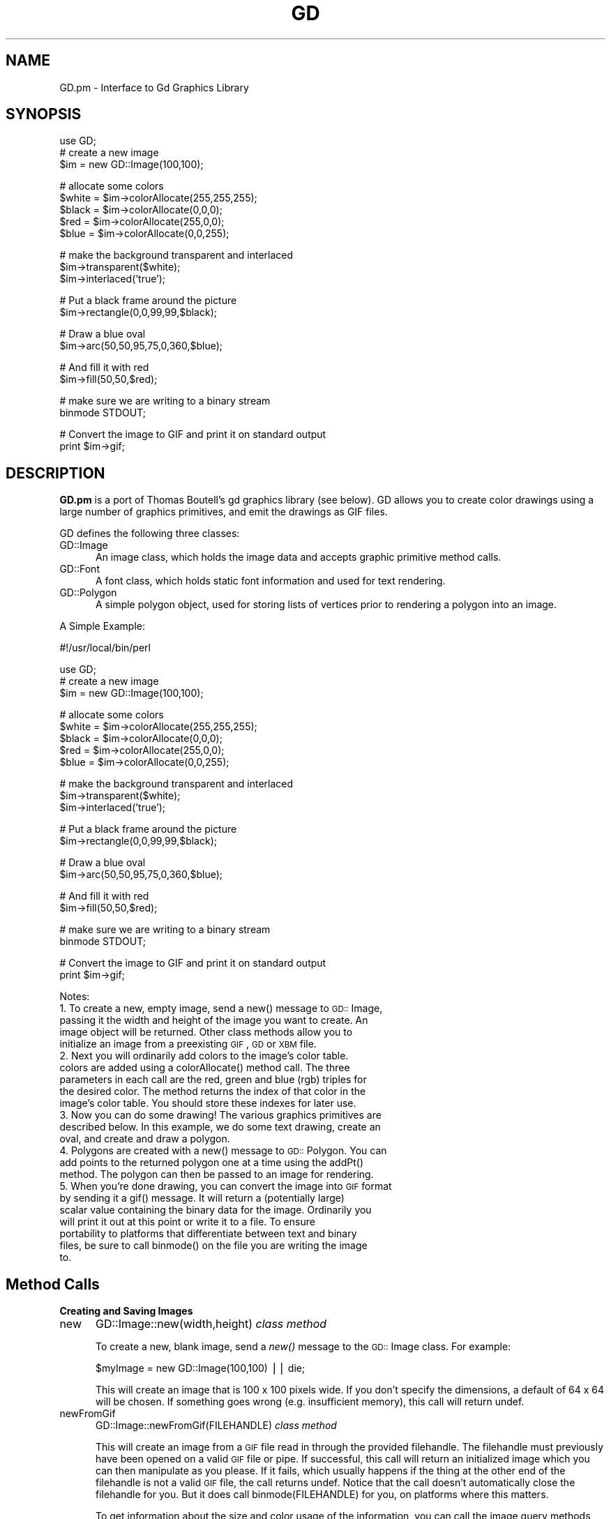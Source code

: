 .rn '' }`
''' $RCSfile$$Revision$$Date$
'''
''' $Log$
'''
.de Sh
.br
.if t .Sp
.ne 5
.PP
\fB\\$1\fR
.PP
..
.de Sp
.if t .sp .5v
.if n .sp
..
.de Ip
.br
.ie \\n(.$>=3 .ne \\$3
.el .ne 3
.IP "\\$1" \\$2
..
.de Vb
.ft CW
.nf
.ne \\$1
..
.de Ve
.ft R

.fi
..
'''
'''
'''     Set up \*(-- to give an unbreakable dash;
'''     string Tr holds user defined translation string.
'''     Bell System Logo is used as a dummy character.
'''
.tr \(*W-|\(bv\*(Tr
.ie n \{\
.ds -- \(*W-
.ds PI pi
.if (\n(.H=4u)&(1m=24u) .ds -- \(*W\h'-12u'\(*W\h'-12u'-\" diablo 10 pitch
.if (\n(.H=4u)&(1m=20u) .ds -- \(*W\h'-12u'\(*W\h'-8u'-\" diablo 12 pitch
.ds L" ""
.ds R" ""
'''   \*(M", \*(S", \*(N" and \*(T" are the equivalent of
'''   \*(L" and \*(R", except that they are used on ".xx" lines,
'''   such as .IP and .SH, which do another additional levels of
'''   double-quote interpretation
.ds M" """
.ds S" """
.ds N" """""
.ds T" """""
.ds L' '
.ds R' '
.ds M' '
.ds S' '
.ds N' '
.ds T' '
'br\}
.el\{\
.ds -- \(em\|
.tr \*(Tr
.ds L" ``
.ds R" ''
.ds M" ``
.ds S" ''
.ds N" ``
.ds T" ''
.ds L' `
.ds R' '
.ds M' `
.ds S' '
.ds N' `
.ds T' '
.ds PI \(*p
'br\}
.\"	If the F register is turned on, we'll generate
.\"	index entries out stderr for the following things:
.\"		TH	Title 
.\"		SH	Header
.\"		Sh	Subsection 
.\"		Ip	Item
.\"		X<>	Xref  (embedded
.\"	Of course, you have to process the output yourself
.\"	in some meaninful fashion.
.if \nF \{
.de IX
.tm Index:\\$1\t\\n%\t"\\$2"
..
.nr % 0
.rr F
.\}
.TH GD 3 "perl 5.005, patch 53" "26/Jan/98" "User Contributed Perl Documentation"
.UC
.if n .hy 0
.if n .na
.ds C+ C\v'-.1v'\h'-1p'\s-2+\h'-1p'+\s0\v'.1v'\h'-1p'
.de CQ          \" put $1 in typewriter font
.ft CW
'if n "\c
'if t \\&\\$1\c
'if n \\&\\$1\c
'if n \&"
\\&\\$2 \\$3 \\$4 \\$5 \\$6 \\$7
'.ft R
..
.\" @(#)ms.acc 1.5 88/02/08 SMI; from UCB 4.2
.	\" AM - accent mark definitions
.bd B 3
.	\" fudge factors for nroff and troff
.if n \{\
.	ds #H 0
.	ds #V .8m
.	ds #F .3m
.	ds #[ \f1
.	ds #] \fP
.\}
.if t \{\
.	ds #H ((1u-(\\\\n(.fu%2u))*.13m)
.	ds #V .6m
.	ds #F 0
.	ds #[ \&
.	ds #] \&
.\}
.	\" simple accents for nroff and troff
.if n \{\
.	ds ' \&
.	ds ` \&
.	ds ^ \&
.	ds , \&
.	ds ~ ~
.	ds ? ?
.	ds ! !
.	ds /
.	ds q
.\}
.if t \{\
.	ds ' \\k:\h'-(\\n(.wu*8/10-\*(#H)'\'\h"|\\n:u"
.	ds ` \\k:\h'-(\\n(.wu*8/10-\*(#H)'\`\h'|\\n:u'
.	ds ^ \\k:\h'-(\\n(.wu*10/11-\*(#H)'^\h'|\\n:u'
.	ds , \\k:\h'-(\\n(.wu*8/10)',\h'|\\n:u'
.	ds ~ \\k:\h'-(\\n(.wu-\*(#H-.1m)'~\h'|\\n:u'
.	ds ? \s-2c\h'-\w'c'u*7/10'\u\h'\*(#H'\zi\d\s+2\h'\w'c'u*8/10'
.	ds ! \s-2\(or\s+2\h'-\w'\(or'u'\v'-.8m'.\v'.8m'
.	ds / \\k:\h'-(\\n(.wu*8/10-\*(#H)'\z\(sl\h'|\\n:u'
.	ds q o\h'-\w'o'u*8/10'\s-4\v'.4m'\z\(*i\v'-.4m'\s+4\h'\w'o'u*8/10'
.\}
.	\" troff and (daisy-wheel) nroff accents
.ds : \\k:\h'-(\\n(.wu*8/10-\*(#H+.1m+\*(#F)'\v'-\*(#V'\z.\h'.2m+\*(#F'.\h'|\\n:u'\v'\*(#V'
.ds 8 \h'\*(#H'\(*b\h'-\*(#H'
.ds v \\k:\h'-(\\n(.wu*9/10-\*(#H)'\v'-\*(#V'\*(#[\s-4v\s0\v'\*(#V'\h'|\\n:u'\*(#]
.ds _ \\k:\h'-(\\n(.wu*9/10-\*(#H+(\*(#F*2/3))'\v'-.4m'\z\(hy\v'.4m'\h'|\\n:u'
.ds . \\k:\h'-(\\n(.wu*8/10)'\v'\*(#V*4/10'\z.\v'-\*(#V*4/10'\h'|\\n:u'
.ds 3 \*(#[\v'.2m'\s-2\&3\s0\v'-.2m'\*(#]
.ds o \\k:\h'-(\\n(.wu+\w'\(de'u-\*(#H)/2u'\v'-.3n'\*(#[\z\(de\v'.3n'\h'|\\n:u'\*(#]
.ds d- \h'\*(#H'\(pd\h'-\w'~'u'\v'-.25m'\f2\(hy\fP\v'.25m'\h'-\*(#H'
.ds D- D\\k:\h'-\w'D'u'\v'-.11m'\z\(hy\v'.11m'\h'|\\n:u'
.ds th \*(#[\v'.3m'\s+1I\s-1\v'-.3m'\h'-(\w'I'u*2/3)'\s-1o\s+1\*(#]
.ds Th \*(#[\s+2I\s-2\h'-\w'I'u*3/5'\v'-.3m'o\v'.3m'\*(#]
.ds ae a\h'-(\w'a'u*4/10)'e
.ds Ae A\h'-(\w'A'u*4/10)'E
.ds oe o\h'-(\w'o'u*4/10)'e
.ds Oe O\h'-(\w'O'u*4/10)'E
.	\" corrections for vroff
.if v .ds ~ \\k:\h'-(\\n(.wu*9/10-\*(#H)'\s-2\u~\d\s+2\h'|\\n:u'
.if v .ds ^ \\k:\h'-(\\n(.wu*10/11-\*(#H)'\v'-.4m'^\v'.4m'\h'|\\n:u'
.	\" for low resolution devices (crt and lpr)
.if \n(.H>23 .if \n(.V>19 \
\{\
.	ds : e
.	ds 8 ss
.	ds v \h'-1'\o'\(aa\(ga'
.	ds _ \h'-1'^
.	ds . \h'-1'.
.	ds 3 3
.	ds o a
.	ds d- d\h'-1'\(ga
.	ds D- D\h'-1'\(hy
.	ds th \o'bp'
.	ds Th \o'LP'
.	ds ae ae
.	ds Ae AE
.	ds oe oe
.	ds Oe OE
.\}
.rm #[ #] #H #V #F C
.SH "NAME"
GD.pm \- Interface to Gd Graphics Library
.SH "SYNOPSIS"
.PP
.Vb 4
\&    use GD;
\&        
\&    # create a new image
\&    $im = new GD::Image(100,100);
.Ve
.Vb 5
\&    # allocate some colors
\&    $white = $im->colorAllocate(255,255,255);
\&    $black = $im->colorAllocate(0,0,0);       
\&    $red = $im->colorAllocate(255,0,0);      
\&    $blue = $im->colorAllocate(0,0,255);
.Ve
.Vb 3
\&    # make the background transparent and interlaced
\&    $im->transparent($white);
\&    $im->interlaced('true');
.Ve
.Vb 2
\&    # Put a black frame around the picture
\&    $im->rectangle(0,0,99,99,$black);
.Ve
.Vb 2
\&    # Draw a blue oval
\&    $im->arc(50,50,95,75,0,360,$blue);
.Ve
.Vb 2
\&    # And fill it with red
\&    $im->fill(50,50,$red);
.Ve
.Vb 2
\&    # make sure we are writing to a binary stream
\&    binmode STDOUT;
.Ve
.Vb 2
\&    # Convert the image to GIF and print it on standard output
\&    print $im->gif;
.Ve
.SH "DESCRIPTION"
\fBGD.pm\fR is a port of Thomas Boutell's gd graphics library (see
below).  GD allows you to create color drawings using a large number of
graphics primitives, and emit the drawings as GIF files.
.PP
GD defines the following three classes:
.Ip "\f(CWGD::Image\fR" 5
An image class, which holds the image data and accepts graphic
primitive method calls.
.Ip "\f(CWGD::Font\fR" 5
A font class, which holds static font information and used for text
rendering.
.Ip "\f(CWGD::Polygon\fR" 5
A simple polygon object, used for storing lists of vertices prior to
rendering a polygon into an image.
.PP
A Simple Example:
.PP
.Vb 1
\&        #!/usr/local/bin/perl
.Ve
.Vb 4
\&        use GD;
\&        
\&        # create a new image
\&        $im = new GD::Image(100,100);
.Ve
.Vb 5
\&        # allocate some colors
\&        $white = $im->colorAllocate(255,255,255);
\&        $black = $im->colorAllocate(0,0,0);       
\&        $red = $im->colorAllocate(255,0,0);      
\&        $blue = $im->colorAllocate(0,0,255);
.Ve
.Vb 3
\&        # make the background transparent and interlaced
\&        $im->transparent($white);
\&        $im->interlaced('true');
.Ve
.Vb 2
\&        # Put a black frame around the picture
\&        $im->rectangle(0,0,99,99,$black);
.Ve
.Vb 2
\&        # Draw a blue oval
\&        $im->arc(50,50,95,75,0,360,$blue);
.Ve
.Vb 2
\&        # And fill it with red
\&        $im->fill(50,50,$red);
.Ve
.Vb 2
\&        # make sure we are writing to a binary stream
\&        binmode STDOUT;
.Ve
.Vb 2
\&        # Convert the image to GIF and print it on standard output
\&        print $im->gif;
.Ve
Notes:
.Ip "1. To create a new, empty image, send a new() message to \s-1GD::\s0Image, passing it the width and height of the image you want to create.  An image object will be returned.  Other class methods allow you to initialize an image from a preexisting \s-1GIF\s0, \s-1GD\s0 or \s-1XBM\s0 file." 5
.Ip "2. Next you will ordinarily add colors to the image's color table. colors are added using a colorAllocate() method call.  The three parameters in each call are the red, green and blue (rgb) triples for the desired color.  The method returns the index of that color in the image's color table.  You should store these indexes for later use." 5
.Ip "3. Now you can do some drawing!  The various graphics primitives are described below.  In this example, we do some text drawing, create an oval, and create and draw a polygon." 5
.Ip "4. Polygons are created with a new() message to \s-1GD::\s0Polygon.  You can add points to the returned polygon one at a time using the addPt() method. The polygon can then be passed to an image for rendering." 5
.Ip "5. When you're done drawing, you can convert the image into \s-1GIF\s0 format by sending it a gif() message.  It will return a (potentially large) scalar value containing the binary data for the image.  Ordinarily you will print it out at this point or write it to a file.  To ensure portability to platforms that differentiate between text and binary files, be sure to call \f(CWbinmode()\fR on the file you are writing the image to." 5
.SH "Method Calls"
.Sh "Creating and Saving Images"
.Ip "\f(CWnew\fR" 5
\f(CWGD::Image::new(width,height)\fR \fIclass method\fR
.Sp
To create a new, blank image, send a \fInew()\fR message to the \s-1GD::\s0Image
class.  For example:
.Sp
.Vb 1
\&        $myImage = new GD::Image(100,100) || die;
.Ve
This will create an image that is 100 x 100 pixels wide.  If you don't
specify the dimensions, a default of 64 x 64 will be chosen. If
something goes wrong (e.g. insufficient memory), this call will
return undef.
.Ip "\f(CWnewFromGif\fR" 5
\f(CWGD::Image::newFromGif(FILEHANDLE)\fR \fIclass method\fR
.Sp
This will create an image from a \s-1GIF\s0 file read in through the provided
filehandle.  The filehandle must previously have been opened on a
valid \s-1GIF\s0 file or pipe.  If successful, this call will return an
initialized image which you can then manipulate as you please.  If it
fails, which usually happens if the thing at the other end of the
filehandle is not a valid \s-1GIF\s0 file, the call returns undef.  Notice
that the call doesn't automatically close the filehandle for you.
But it does call \f(CWbinmode(FILEHANDLE)\fR for you, on platforms where
this matters.
.Sp
To get information about the size and color usage of the information,
you can call the image query methods described below.
.Sp
.Vb 1
\&        Example usage:
.Ve
.Vb 3
\&        open (GIF,"barnswallow.gif") || die;
\&        $myImage = newFromGif GD::Image(GIF) || die;
\&        close GIF;
.Ve
.Ip "\f(CWnewFromXbm\fR" 5
\f(CWGD::Image::newFromXbm(FILEHANDLE)\fR \fIclass method\fR
.Sp
This works in exactly the same way as \f(CWnewFromGif\fR, but reads the
contents of an X Bitmap file:
.Sp
.Vb 3
\&        open (XBM,"coredump.xbm") || die;
\&        $myImage = newFromXbm GD::Image(XBM) || die;
\&        close XBM;
.Ve
Note that this function also calls \f(CWbinmode(FILEHANDLE)\fR before
reading from the filehandle.
.Ip "\f(CWnewFromGd\fR" 5
\f(CWGD::Image::newFromGd(FILEHANDLE)\fR \fIclass method\fR
.Sp
This works in exactly the same way as \f(CWnewFromGif\fR, but reads the
contents of a \s-1GD\s0 file.  \s-1GD\s0 is Tom Boutell's disk-based storage format,
intended for the rare case when you need to read and write the image
to disk quickly.  It's not intended for regular use, because, unlike
\s-1GIF\s0 or \s-1JPEG\s0, no image compression is performed and these files can
become \fB\s-1BIG\s0\fR.
.Sp
.Vb 3
\&        open (GDF,"godzilla.gd") || die;
\&        $myImage = newFromGd GD::Image(GDF) || die;
\&        close GDF;
.Ve
Note that this function also calls \f(CWbinmode(FILEHANDLE)\fR before
reading from the supplied filehandle.
.Ip "\f(CWgif\fR" 5
\f(CWGD::Image::gif\fR \fIobject method\fR
.Sp
This returns the image data in \s-1GIF\s0 format.  You can then print it,
pipe it to a display program, or write it to a file.  Example:
.Sp
.Vb 5
\&        $gif_data = $myImage->gif;
\&        open (DISPLAY,"| display -") || die;
\&        binmode DISPLAY;
\&        print DISPLAY $gif_data;
\&        close DISPLAY;
.Ve
Note the use of \f(CWbinmode()\fR.  This is crucial for portability to
DOSish platforms.
.Ip "\f(CWgd\fR" 5
\f(CWGD::Image::gd\fR \fIobject method\fR
.Sp
This returns the image data in \s-1GD\s0 format.  You can then print it,
pipe it to a display program, or write it to a file.  Example:
.Sp
.Vb 2
\&        binmode MYOUTFILE;
\&        print MYOUTFILE $myImage->gd;
.Ve
.Sh "Color Control"
.Ip "\f(CWcolorAllocate\fR" 5
\f(CWGD::Image::colorAllocate(red,green,blue)\fR \fIobject method\fR
.Sp
This allocates a color with the specified red, green and blue
components and returns its index in the color table, if specified.
The first color allocated in this way becomes the image's background
color.  (255,255,255) is white (all pixels on).  (0,0,0) is black (all
pixels off).  (255,0,0) is fully saturated red.  (127,127,127) is 50%
gray.  You can find plenty of examples in /usr/X11/lib/X11/rgb.txt.
.Sp
If no colors are allocated, then this function returns \-1.
.Sp
Example:
.Sp
.Vb 3
\&        $white = $myImage->colorAllocate(0,0,0); #background color
\&        $black = $myImage->colorAllocate(255,255,255);
\&        $peachpuff = $myImage->colorAllocate(255,218,185);
.Ve
.Ip "\f(CWcolorDeallocate\fR" 5
\f(CWGD::Image::colorDeallocate(colorIndex)\fR \fIobject method\fR 
.Sp
This marks the color at the specified index as being ripe for
reallocation.  The next time colorAllocate is used, this entry will be
replaced.  You can call this method several times to deallocate
multiple colors.  There's no function result from this call.
.Sp
Example:
.Sp
.Vb 2
\&        $myImage->colorDeallocate($peachpuff);
\&        $peachy = $myImage->colorAllocate(255,210,185);
.Ve
.Ip "\f(CWcolorClosest\fR" 5
\f(CWGD::Image::colorClosest(red,green,blue)\fR \fIobject method\fR
.Sp
This returns the index of the color closest in the color table to the
red green and blue components specified.  If no colors have yet been
allocated, then this call returns \-1.
.Sp
Example:
.Sp
.Vb 1
\&        $apricot = $myImage->colorClosest(255,200,180);
.Ve
.Ip "\f(CWcolorExact\fR" 5
\f(CWGD::Image::colorExact(red,green,blue)\fR \fIobject method\fR
.Sp
This returns the index of a color that exactly matches the specified
red green and blue components.  If such a color is not in the color
table, this call returns \-1.
.Sp
.Vb 2
\&        $rosey = $myImage->colorExact(255,100,80);
\&        warn "Everything's coming up roses.\en" if $rosey >= 0;
.Ve
.Ip "\f(CWcolorsTotal\fR" 5
\f(CWGD::Image::colorsTotal)\fR \fIobject method\fR
.Sp
This returns the total number of colors allocated in the object.
.Sp
.Vb 1
\&        $maxColors = $myImage->colorsTotal;
.Ve
.Ip "\f(CWgetPixel\fR" 5
\f(CWGD::Image::getPixel(x,y)\fR \fIobject method\fR
.Sp
This returns the color table index underneath the specified
point.  It can be combined with \fIrgb()\fR
to obtain the rgb color underneath the pixel.
.Sp
Example:
.Sp
.Vb 2
\&        $index = $myImage->getPixel(20,100);
\&        ($r,$g,$b) = $myImage->rgb($index);
.Ve
.Ip "\f(CWrgb\fR" 5
\f(CWGD::Image::rgb(colorIndex)\fR \fIobject method\fR
.Sp
This returns a list containing the red, green and blue components of
the specified color index.
.Sp
Example:
.Sp
.Vb 1
\&        @RGB = $myImage->rgb($peachy);
.Ve
.Ip "\f(CWtransparent\fR" 5
\f(CWGD::Image::transparent(colorIndex)\fR \fIobject method\fR
.Sp
This marks the color at the specified index as being transparent.
Portions of the image drawn in this color will be invisible.  This is
useful for creating paintbrushes of odd shapes, as well as for
making \s-1GIF\s0 backgrounds transparent for displaying on the Web.  Only
one color can be transparent at any time. To disable transparency, 
specify \-1 for the index.  
.Sp
If you call this method without any parameters, it will return the
current index of the transparent color, or \-1 if none.
.Sp
Example:
.Sp
.Vb 6
\&        open(GIF,"test.gif");
\&        $im = newFromGif GD::Image(GIF);
\&        $white = $im->colorClosest(255,255,255); # find white
\&        $im->transparent($white);
\&        binmode STDOUT;
\&        print $im->gif;
.Ve
.Sh "Special Colors"
\s-1GD\s0 implements a number of special colors that can be used to achieve
special effects.  They are constants defined in the \s-1GD\s0::
namespace, but automatically exported into your namespace when the \s-1GD\s0
module is loaded.
.Ip "\f(CWsetBrush\fR" 5
.Ip "\f(CWgdBrushed\fR" 5
\f(CWGD::Image::setBrush( )\fR and \f(CWGD::gdBrushed\fR
.Sp
You can draw lines and shapes using a brush pattern.  Brushes are 
just images that you can create and manipulate in the usual way. When
you draw with them, their contents are used for the color and shape of
the lines.
.Sp
To make a brushed line, you must create or load the brush first, then
assign it to the image using \f(CWsetBrush\fR.  You can then draw in that
with that brush using the \f(CWgdBrushed\fR special color.  It's often 
useful to set the background of the brush to transparent so that 
the non-colored parts don't overwrite other parts of your image.
.Sp
Example:
.Sp
.Vb 6
\&        # Create a brush at an angle
\&        $diagonal_brush = new GD::Image(5,5);
\&        $white = $diagonal_brush->allocateColor(255,255,255);
\&        $black = $diagonal_brush->allocateColor(0,0,0);
\&        $diagonal_brush->transparent($white);
\&        $diagonal_brush->line(0,4,4,0,$black); # NE diagonal
.Ve
.Vb 5
\&        # Set the brush
\&        $myImage->setBrush($diagonal_brush);
\&        
\&        # Draw a circle using the brush
\&        $myImage->arc(50,50,25,25,0,360,gdBrushed);
.Ve
.Ip "\f(CWsetStyle\fR" 5
.Ip "\f(CWgdStyled\fR" 5
\f(CWGD::Image::setStyle(@colors)\fR and \f(CWGD::gdStyled\fR
.Sp
Styled lines consist of an arbitrary series of repeated colors and are
useful for generating dotted and dashed lines.  To create a styled
line, use \f(CWsetStyle\fR to specify a repeating series of colors.  It
accepts an array consisting of one or more color indexes.  Then
draw using the \f(CWgdStyled\fR special color.  Another special color,
\f(CWgdTransparent\fR can be used to introduce holes in the line, as the
example shows.
.Sp
Example:
.Sp
.Vb 6
\&        # Set a style consisting of 4 pixels of yellow,
\&        # 4 pixels of blue, and a 2 pixel gap
\&        $myImage->setStyle($yellow,$yellow,$yellow,$yellow,
\&                           $blue,$blue,$blue,$blue,
\&                           gdTransparent,gdTransparent);
\&        $myImage->arc(50,50,25,25,0,360,gdStyled);
.Ve
To combine the \f(CWgdStyled\fR and \f(CWgdBrushed\fR behaviors, you can specify
\f(CWgdStyledBrushed\fR.  In this case, a pixel from the current brush
pattern is rendered wherever the color specified in \fIsetStyle()\fR is
neither gdTransparent nor 0.
.Ip "\f(CWgdTiled\fR" 5
Draw filled shapes and flood fills using a pattern.  The pattern is
just another image.  The image will be tiled multiple times in order
to fill the required space, creating wallpaper effects.  You must call
\f(CWsetTile\fR in order to define the particular tile pattern you'll use
for drawing when you specify the gdTiled color.
details.
.Ip "\f(CWgdStyled\fR" 5
The gdStyled color is used for creating dashed and dotted lines.  A
styled line can contain any series of colors and is created using the
\f(CWsetStyled\fR command.
.Sh "Drawing Commands"
.Ip "\f(CWsetPixel\fR" 5
\f(CWGD::Image::setPixel(x,y,color)\fR \fIobject method\fR 
.Sp
This sets the pixel at (x,y) to the specified color index.  No value
is returned from this method.  The coordinate system starts at the
upper left at (0,0) and gets larger as you go down and to the right.
You can use a real color, or one of the special colors gdBrushed, 
gdStyled and gdStyledBrushed can be specified.
.Sp
Example:
.Sp
.Vb 2
\&        # This assumes $peach already allocated
\&        $myImage->setPixel(50,50,$peach);
.Ve
.Ip "\f(CWline\fR" 5
\f(CWGD::Image::line(x1,y1,x2,y2,color)\fR \fIobject method\fR
.Sp
This draws a line from (x1,y1) to (x2,y2) of the specified color.  You
can use a real color, or one of the special colors gdBrushed, 
gdStyled and gdStyledBrushed.
.Sp
Example:
.Sp
.Vb 3
\&        # Draw a diagonal line using the currently defind
\&        # paintbrush pattern.
\&        $myImage->line(0,0,150,150,gdBrushed);
.Ve
.Ip "\f(CWdashedLine\fR" 5
\f(CWGD::Image::dashedLine(x1,y1,x2,y2,color)\fR \fIobject method\fR
.Sp
This draws a dashed line from (x1,y1) to (x2,y2) in the specified
color.  A more powerful way to generate arbitrary dashed and dotted
lines is to use the \fIsetStyle()\fR method described below and to draw with
the special color gdStyled.
.Sp
Example:
.Sp
.Vb 1
\&        $myImage->dashedLine(0,0,150,150,$blue);
.Ve
.Ip "\f(CWrectangle\fR" 5
\f(CWGD::Image::rectangle(x1,y1,x2,y2,color)\fR \fIobject method\fR
.Sp
This draws a rectangle with the specified color.  (x1,y1) and (x2,y2)
are the upper left and lower right corners respectively.  Both real 
color indexes and the special colors gdBrushed, gdStyled and 
gdStyledBrushed are accepted.
.Sp
Example:
.Sp
.Vb 1
\&        $myImage->rectangle(10,10,100,100,$rose);
.Ve
.Ip "\f(CWfilledRectangle\fR" 5
\f(CWGD::Image::filledRectangle(x1,y1,x2,y2,color)\fR \fIobject method\fR
.Sp
This draws a rectangle filed with the specified color.  You can use a
real color, or the special fill color gdTiled to fill the polygon
with a pattern.
.Sp
Example:
.Sp
.Vb 4
\&        # read in a fill pattern and set it
\&        open(GIF,"happyface.gif") || die;
\&        $tile = newFromGif GD::Image(GIF);
\&        $myImage->setTile($tile); 
.Ve
.Vb 2
\&        # draw the rectangle, filling it with the pattern
\&        $myImage->filledRectangle(10,10,150,200,gdTiled);
.Ve
.Ip "\f(CWpolygon\fR" 5
\f(CWGD::Image::polygon(polygon,color)\fR \fIobject method\fR 
.Sp
This draws a polygon with the specified color.  The polygon must be
created first (see below).  The polygon must have at least three
vertices.  If the last vertex doesn't close the polygon, the method
will close it for you.  Both real color indexes and the special 
colors gdBrushed, gdStyled and gdStyledBrushed can be specified.
.Sp
Example:
.Sp
.Vb 5
\&        $poly = new GD::Polygon;
\&        $poly->addPt(50,0);
\&        $poly->addPt(99,99);
\&        $poly->addPt(0,99);
\&        $myImage->polygon($poly,$blue);
.Ve
.Ip "\f(CWfilledPolygon\fR" 5
\f(CWGD::Image::filledPolygon(poly,color)\fR \fIobject method\fR
.Sp
This draws a polygon filled with the specified color.  You can use a
real color, or the special fill color gdTiled to fill the polygon
with a pattern.
.Sp
Example:
.Sp
.Vb 5
\&        # make a polygon
\&        $poly = new GD::Polygon;
\&        $poly->addPt(50,0);
\&        $poly->addPt(99,99);
\&        $poly->addPt(0,99);
.Ve
.Vb 2
\&        # draw the polygon, filling it with a color
\&        $myImage->filledPolygon($poly,$peachpuff);
.Ve
.Ip "\f(CWarc\fR" 5
\f(CWGD::Image::arc(cx,cy,width,height,start,end,color)\fR \fIobject method\fR
.Sp
This draws arcs and ellipses.  (cx,cy) are the center of the arc, and
(width,height) specify the width and height, respectively.  The
portion of the ellipse covered by the arc are controlled by start and
end, both of which are given in degrees from 0 to 360.  Zero is at the
top of the ellipse, and angles increase clockwise.  To specify a
complete ellipse, use 0 and 360 as the starting and ending angles.  To
draw a circle, use the same value for width and height.
.Sp
You can specify a normal color or one of the special colors gdBrushed,
gdStyled, or gdStyledBrushed.
.Sp
Example:
.Sp
.Vb 2
\&        # draw a semicircle centered at 100,100
\&        $myImage->arc(100,100,50,50,0,180,$blue);
.Ve
.Ip "\f(CWfill\fR" 5
\f(CWGD::Image::fill(x,y,color)\fR \fIobject method\fR
.Sp
This method flood-fills regions with the specified color.  The color
will spread through the image, starting at point (x,y), until it is
stopped by a pixel of a different color from the starting pixel (this
is similar to the \*(L"paintbucket\*(R" in many popular drawing toys).  You
can specify a normal color, or the special color gdTiled, to flood-fill
with patterns.
.Sp
Example:
.Sp
.Vb 3
\&        # Draw a rectangle, and then make its interior blue
\&        $myImage->rectangle(10,10,100,100,$black);
\&        $myImage->fill(50,50,$blue);
.Ve
.Ip "\f(CWGD::Image::fillToBorder(x,y,bordercolor,color)\fR \fIobject method\fR" 5
Like \f(CWfill\fR, this method flood-fills regions with the specified color,
starting at position (x,y).
However, instead of stopping when it hits a pixel of a different color
than the starting pixel, flooding will only stop when it hits the
color specified by bordercolor.  You must specify a normal indexed
color for the bordercolor.  However, you are free to use the gdTiled
color for the fill.
.Sp
Example:
.Sp
.Vb 3
\&        # This has the same effect as the previous example
\&        $myImage->rectangle(10,10,100,100,$black);
\&        $myImage->fillToBorder(50,50,$black,$blue);
.Ve
.Sh "Image Copying Commands"
Two methods are provided for copying a rectangular region from one
image to another.  One method copies a region without resizing it.
The other allows you to stretch the region during the copy operation.
.PP
With either of these methods it is important to know that the routines
will attempt to flesh out the destination image's color table to match
the colors that are being copied from the source.  If the
destination's color table is already full, then the routines will
attempt to find the best match, with varying results.
.Ip "\f(CWcopy\fR" 5
\f(CWGD::Image::copy(sourceImage,dstX,dstY,srcX,srcY,width,height)\fR \fIobject method\fR
.Sp
This is the simpler of the two copy operations, copying the specified
region from the source image to the destination image (the one
performing the method call).  (srcX,srcY) specify the upper left
corner of a rectangle in the source image, and (width,height) give the
width and height of the region to copy.  (dstX,dstY) control where in
the destination image to stamp the copy.  You can use the same image
for both the source and the destination, but the source and
destination regions must not overlap or strange things will happen.
.Sp
Example:
.Sp
.Vb 7
\&        $myImage = new GD::Image(100,100);
\&        ... various drawing stuff ...
\&        $srcImage = new GD::Image(50,50);
\&        ... more drawing stuff ...
\&        # copy a 25x25 pixel region from $srcImage to
\&        # the rectangle starting at (10,10) in $myImage
\&        $myImage->copy($srcImage,10,10,0,0,25,25);
.Ve
.Ip "\f(CWcopyResized\fR" 5
\f(CWGD::Image::copyResized(sourceImage,dstX,dstY,srcX,srcY,destW,destH,srcW,srcH)\fR \fIobject method\fR
.Sp
This method is similar to \fIcopy()\fR but allows you to choose different
sizes for the source and destination rectangles.  The source and
destination rectangle's are specified independently by (srcW,srcH) and
(destW,destH) respectively.  \fIcopyResized()\fR will stretch or shrink the
image to accomodate the size requirements.
.Sp
Example:
.Sp
.Vb 7
\&        $myImage = new GD::Image(100,100);
\&        ... various drawing stuff ...
\&        $srcImage = new GD::Image(50,50);
\&        ... more drawing stuff ...
\&        # copy a 25x25 pixel region from $srcImage to
\&        # a larger rectangle starting at (10,10) in $myImage
\&        $myImage->copyResized($srcImage,10,10,0,0,50,50,25,25);
.Ve
.Sh "Character and String Drawing"
Gd allows you to draw characters and strings, either in normal
horizontal orientation or rotated 90 degrees.  These routines use a
\s-1GD::\s0Font object, described in more detail below.  There are four
built-in fonts, available in global variables gdGiantFont, gdLargeFont,
gdMediumBoldFont, gdSmallFont and gdTinyFont.  Currently there is no
way of dynamically creating your own fonts.
.Ip "\f(CWstring\fR" 5
\f(CWGD::Image::string(font,x,y,string,color)\fR \fIObject Method\fR
.Sp
This method draws a string startin at position (x,y) in the specified
font and color.  Your choices of fonts are gdSmallFont, gdMediumBoldFont,
gdTinyFont, gdLargeFont and gdGiantFont.
.Sp
Example:
.Sp
.Vb 1
\&        $myImage->string(gdSmallFont,2,10,"Peachy Keen",$peach);
.Ve
.Ip "\f(CWstringUp\fR" 5
\f(CWGD::Image::stringUp(font,x,y,string,color)\fR \fIObject Method\fR
.Sp
Just like the previous call, but draws the text rotated
counterclockwise 90 degrees.
.Ip "\f(CWchar\fR" 5
.Ip "\f(CWcharUp\fR" 5
\f(CWGD::Image::char(font,x,y,char,color)\fR \fIObject Method\fR
\f(CWGD::Image::charUp(font,x,y,char,color)\fR \fIObject Method\fR
.Sp
These methods draw single characters at position (x,y) in the
specified font and color.  They're carry-overs from the C interface,
where there is a distinction between characters and strings.  Perl is
insensible to such subtle distinctions.
.Sh "Miscellaneous Image Methods"
.Ip "\f(CWinterlaced\fR" 5
\f(CWGD::Image::interlaced( )\fR \f(CWGD::Image::interlaced(1)\fR \fIObject method\fR
.Sp
This method sets or queries the image's interlaced setting.  Interlace
produces a cool venetian blinds effect on certain viewers.  Provide a
true parameter to set the interlace attribute.  Provide undef to
disable it.  Call the method without parameters to find out the
current setting.
.Ip "c<getBounds>" 5
\f(CWGD::Image::getBounds( )\fR \fIObject method\fR
.Sp
This method will return a two-member list containing the width and
height of the image.  You query but not not change the size of the
image once it's created.
.Sh "Polygon Methods"
A few primitive polygon creation and manipulation methods are
provided.  They aren't part of the Gd library, but I thought they
might be handy to have around (they're borrowed from my qd.pl
Quickdraw library).
.Ip "c<new>" 5
\f(CWGD::Polygon::new\fR \fIclass method\fR
.Sp
Create an empty polygon with no vertices.
.Sp
.Vb 1
\&        $poly = new GD::Polygon;
.Ve
.Ip "\f(CWaddPt\fR" 5
\f(CWGD::Polygon::addPt(x,y)\fR \fIobject method\fR
.Sp
Add point (x,y) to the polygon.
.Sp
.Vb 4
\&        $poly->addPt(0,0);
\&        $poly->addPt(0,50);
\&        $poly->addPt(25,25);
\&        $myImage->fillPoly($poly,$blue);
.Ve
.Ip "\f(CWgetPt\fR" 5
\f(CWGD::Polygon::getPt(index)\fR \fIobject method\fR
.Sp
Retrieve the point at the specified vertex.
.Sp
.Vb 1
\&        ($x,$y) = $poly->getPt(2);
.Ve
.Ip "\f(CWsetPt\fR" 5
\f(CWGD::Polygon::setPt(index,x,y)\fR \fIobject method\fR
.Sp
Change the value of an already existing vertex.  It is an error to set
a vertex that isn't already defined.
.Sp
.Vb 1
\&        $poly->setPt(2,100,100);
.Ve
.Ip "\f(CWdeletePt\fR" 5
\f(CWGD::Polygon:deletePt(index)\fR \fIobject method\fR
.Sp
Delete the specified vertex, returning its value.
.Sp
.Vb 1
\&        ($x,$y) = $poly->deletePt(1); 
.Ve
.Ip "\f(CWtoPt\fR" 5
\f(CWGD::Polygon::toPt(dx,dy)\fR \fIobject method\fR
.Sp
Draw from current vertex to a new vertex, using relative 
(dx,dy) coordinates.  If this is the first point, act like
\fIaddPt()\fR.
.Sp
.Vb 4
\&        $poly->addPt(0,0);
\&        $poly->toPt(0,50);
\&        $poly->toPt(25,-25);
\&        $myImage->fillPoly($poly,$blue);
.Ve
.Ip "\f(CWlength\fR" 5
\f(CWGD::Polygon::length\fR \fIobject method\fR
.Sp
Return the number of vertices in the polygon.
.Sp
.Vb 1
\&        $points = $poly->length;
.Ve
.Ip "\f(CWvertices\fR" 5
\f(CWGD::Polygon::vertices\fR \fIobject method\fR
.Sp
Return a list of all the verticies in the polygon object.  Each
membver of the list is a reference to an (x,y) array.
.Sp
.Vb 4
\&        @vertices = $poly->vertices;
\&        foreach $v (@vertices)
\&           print join(",",@$v),"\en";
\&        }
.Ve
.Ip "\f(CWbounds\fR" 5
\f(CWGD::Polygon::bounds\fR \fIobject method\fR
.Sp
Return the smallest rectangle that completely encloses the polygon.
The return value is an array containing the (left,top,right,bottom) of
the rectangle.
.Sp
.Vb 1
\&        ($left,$top,$right,$bottom) = $poly->bounds;
.Ve
.Ip "\f(CWoffset\fR" 5
\f(CWGD::Polygon::offset(dx,dy)\fR \fIobject method\fR
.Sp
Offset all the vertices of the polygon by the specified horizontal
(dh) and vertical (dy) amounts.  Positive numbers move the polygon
down and to the right.
.Sp
.Vb 1
\&        $poly->offset(10,30);
.Ve
.Ip "\f(CWmap\fR" 5
\f(CWGD::Polygon::map(srcL,srcT,srcR,srcB,destL,dstT,dstR,dstB)\fR \fIobject method\fR
.Sp
Map the polygon from a source rectangle to an equivalent position in a
destination rectangle, moving it and resizing it as necessary.  See
polys.pl for an example of how this works.  Both the source and
destination rectangles are given in (left,top,right,bottom)
coordinates.  For convenience, you can use the polygon's own bounding
box as the source rectangle.
.Sp
.Vb 2
\&        # Make the polygon really tall
\&        $poly->map($poly->bounds,0,0,50,200);
.Ve
.Ip "\f(CWscale\fR" 5
\f(CWGD::Polygon::scale(sx,sy)\fR \fIobject method\fR
.Sp
Scale each vertex of the polygon by the X and Y factors indicated by
sx and sy.  For example \fIscale\fR\|(2,2) will make the polygon twice as
large.  For best results, move the center of the polygon to position
(0,0) before you scale, then move it back to its previous position.
.Ip "\f(CWtransform\fR" 5
\f(CWGD::Polygon::transform(sx,rx,sy,ry,tx,ty)\fR \fIobject method\fR
.Sp
Run each vertex of the polygon through a transformation matrix, where
sx and sy are the X and Y scaling factors, rx and ry are the X and Y
rotation factors, and tx and ty are X and Y offsets.  See the Adobe
PostScript Reference, page 154 for a full explanation, or experiment.
.Sh "Font Utilities"
Gd's support for fonts is minimal.  Basically you have access to a
half dozen for drawing, and not much else.  However, for future
compatibility, I've made the fonts into perl objects of type \s-1GD::\s0Font
that you can query and, perhaps someday manipulate.
.PP
This distribution comes with Jan Pazdziora's bdftogd program, an
\fBunsupported\fR utility that can help you convert \s-1BDF\s0 fonts into \s-1GD\s0
format.
.Ip "\f(CWgdSmallFont\fR" 5
\f(CWGD::Font::Small\fR \fIconstant\fR
.Sp
This is the basic small font, \*(L"borrowed\*(R" from a well known public
domain 6x12 font.
.Ip "\f(CWgdLargeFont\fR" 5
\f(CWGD::Font::Large\fR \fIconstant\fR
.Sp
This is the basic large font, \*(L"borrowed\*(R" from a well known public
domain 8x16 font.
.Ip "\f(CWgdMediumBoldFont\fR" 5
\f(CWGD::Font::MediumBold\fR \fIconstant\fR
.Sp
This is a bold font intermediate in size between the small and large
fonts, borrowed from a public domain 7x13 font;
.Ip "\f(CWgdTinyFont\fR" 5
\f(CWGD::Font::Tiny\fR \fIconstant\fR
.Sp
This is a tiny, almost unreadable font, 5x8 pixels wide.
.Ip "\f(CWgdGiantFont\fR" 5
\f(CWGD::Font::Giant\fR \fIconstant\fR
.Sp
This is a 9x15 bold font converted by Jan Pazdziora from a sans serif
X11 font.
.Ip "\f(CWnchars\fR" 5
\f(CWGD::Font::nchars\fR	\fIobject method\fR
.Sp
This returns the number of characters in the font.
.Sp
.Vb 1
\&        print "The large font contains ",gdLargeFont->nchars," characters\en";
.Ve
.Ip "\f(CWoffset\fR" 5
\f(CWGD::Font::offset\fR 	\fIobject method\fR
.Sp
This returns the \s-1ASCII\s0 value of the first character in the font
.Ip "\f(CWwidth\fR" 5
.Ip "\f(CWheight\fR" 5
\f(CWGD::Font::width\fR \f(CWGD::Font::height\fR	\fIobject methods\fR
.Sp
These return the width and height of the font.
.Sp
.Vb 1
\&        ($w,$h) = (gdLargeFont->width,gdLargeFont->height);
.Ve
.SH "Obtaining the C\-language version of gd"
libgd, the C\-language version of gd, can be obtained at URL
http://www.boutell.com/gd/gd.html.  Directions for installing and
using it can be found at that site.  Please do not contact me for help
with libgd.
.SH "Copyright Information"
The GD.pm interface is copyright 1995, Lincoln D. Stein.  You are free
to use it for any purpose, commercial or noncommercial, provided that
if you redistribute the source code this statement of copyright
remains attached. The gd library is covered separately under a 1994
copyright by Quest Protein Database Center, Cold Spring Harbor Labs
and Thomas Boutell.  For usage information see the gd documentation at
URL
.PP
.Vb 1
\&        http://www.boutell.com/gd/gd.html
.Ve
The latest versions of GD.pm are available at
.PP
.Vb 2
\&  http://www.genome.wi.mit.edu/ftp/pub/software/WWW/GD.html
\&  ftp://ftp-genome.wi.mit.edu/pub/software/WWW/GD.pm.tar.gz
.Ve

.rn }` ''
.IX Title "GD 3"
.IX Name "GD.pm - Interface to Gd Graphics Library"

.IX Header "NAME"

.IX Header "SYNOPSIS"

.IX Header "DESCRIPTION"

.IX Item "\f(CWGD::Image\fR"

.IX Item "\f(CWGD::Font\fR"

.IX Item "\f(CWGD::Polygon\fR"

.IX Item "1. To create a new, empty image, send a new() message to \s-1GD::\s0Image, passing it the width and height of the image you want to create.  An image object will be returned.  Other class methods allow you to initialize an image from a preexisting \s-1GIF\s0, \s-1GD\s0 or \s-1XBM\s0 file."

.IX Item "2. Next you will ordinarily add colors to the image's color table. colors are added using a colorAllocate() method call.  The three parameters in each call are the red, green and blue (rgb) triples for the desired color.  The method returns the index of that color in the image's color table.  You should store these indexes for later use."

.IX Item "3. Now you can do some drawing!  The various graphics primitives are described below.  In this example, we do some text drawing, create an oval, and create and draw a polygon."

.IX Item "4. Polygons are created with a new() message to \s-1GD::\s0Polygon.  You can add points to the returned polygon one at a time using the addPt() method. The polygon can then be passed to an image for rendering."

.IX Item "5. When you're done drawing, you can convert the image into \s-1GIF\s0 format by sending it a gif() message.  It will return a (potentially large) scalar value containing the binary data for the image.  Ordinarily you will print it out at this point or write it to a file.  To ensure portability to platforms that differentiate between text and binary files, be sure to call \f(CWbinmode()\fR on the file you are writing the image to."

.IX Header "Method Calls"

.IX Subsection "Creating and Saving Images"

.IX Item "\f(CWnew\fR"

.IX Item "\f(CWnewFromGif\fR"

.IX Item "\f(CWnewFromXbm\fR"

.IX Item "\f(CWnewFromGd\fR"

.IX Item "\f(CWgif\fR"

.IX Item "\f(CWgd\fR"

.IX Subsection "Color Control"

.IX Item "\f(CWcolorAllocate\fR"

.IX Item "\f(CWcolorDeallocate\fR"

.IX Item "\f(CWcolorClosest\fR"

.IX Item "\f(CWcolorExact\fR"

.IX Item "\f(CWcolorsTotal\fR"

.IX Item "\f(CWgetPixel\fR"

.IX Item "\f(CWrgb\fR"

.IX Item "\f(CWtransparent\fR"

.IX Subsection "Special Colors"

.IX Item "\f(CWsetBrush\fR"

.IX Item "\f(CWgdBrushed\fR"

.IX Item "\f(CWsetStyle\fR"

.IX Item "\f(CWgdStyled\fR"

.IX Item "\f(CWgdTiled\fR"

.IX Item "\f(CWgdStyled\fR"

.IX Subsection "Drawing Commands"

.IX Item "\f(CWsetPixel\fR"

.IX Item "\f(CWline\fR"

.IX Item "\f(CWdashedLine\fR"

.IX Item "\f(CWrectangle\fR"

.IX Item "\f(CWfilledRectangle\fR"

.IX Item "\f(CWpolygon\fR"

.IX Item "\f(CWfilledPolygon\fR"

.IX Item "\f(CWarc\fR"

.IX Item "\f(CWfill\fR"

.IX Item "\f(CWGD::Image::fillToBorder(x,y,bordercolor,color)\fR \fIobject method\fR"

.IX Subsection "Image Copying Commands"

.IX Item "\f(CWcopy\fR"

.IX Item "\f(CWcopyResized\fR"

.IX Subsection "Character and String Drawing"

.IX Item "\f(CWstring\fR"

.IX Item "\f(CWstringUp\fR"

.IX Item "\f(CWchar\fR"

.IX Item "\f(CWcharUp\fR"

.IX Subsection "Miscellaneous Image Methods"

.IX Item "\f(CWinterlaced\fR"

.IX Item "c<getBounds>"

.IX Subsection "Polygon Methods"

.IX Item "c<new>"

.IX Item "\f(CWaddPt\fR"

.IX Item "\f(CWgetPt\fR"

.IX Item "\f(CWsetPt\fR"

.IX Item "\f(CWdeletePt\fR"

.IX Item "\f(CWtoPt\fR"

.IX Item "\f(CWlength\fR"

.IX Item "\f(CWvertices\fR"

.IX Item "\f(CWbounds\fR"

.IX Item "\f(CWoffset\fR"

.IX Item "\f(CWmap\fR"

.IX Item "\f(CWscale\fR"

.IX Item "\f(CWtransform\fR"

.IX Subsection "Font Utilities"

.IX Item "\f(CWgdSmallFont\fR"

.IX Item "\f(CWgdLargeFont\fR"

.IX Item "\f(CWgdMediumBoldFont\fR"

.IX Item "\f(CWgdTinyFont\fR"

.IX Item "\f(CWgdGiantFont\fR"

.IX Item "\f(CWnchars\fR"

.IX Item "\f(CWoffset\fR"

.IX Item "\f(CWwidth\fR"

.IX Item "\f(CWheight\fR"

.IX Header "Obtaining the C\-language version of gd"

.IX Header "Copyright Information"

